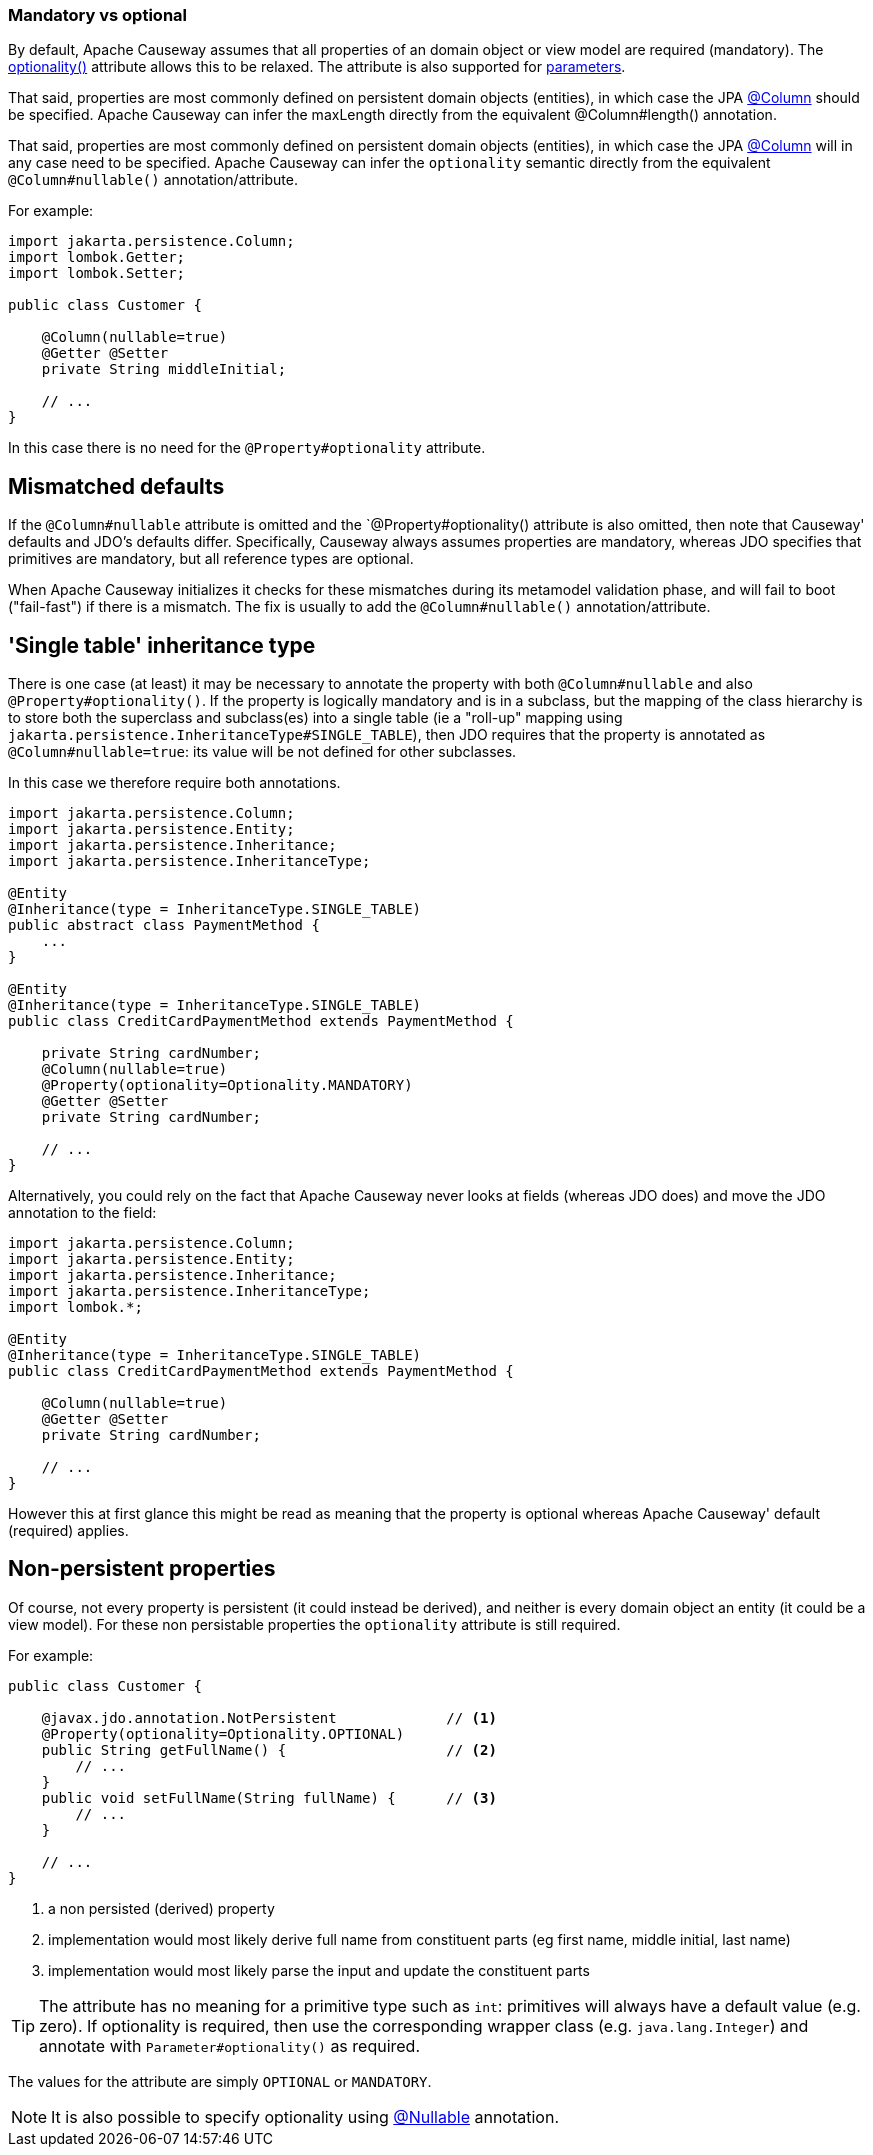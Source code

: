 === Mandatory vs optional

:Notice: Licensed to the Apache Software Foundation (ASF) under one or more contributor license agreements. See the NOTICE file distributed with this work for additional information regarding copyright ownership. The ASF licenses this file to you under the Apache License, Version 2.0 (the "License"); you may not use this file except in compliance with the License. You may obtain a copy of the License at. http://www.apache.org/licenses/LICENSE-2.0 . Unless required by applicable law or agreed to in writing, software distributed under the License is distributed on an "AS IS" BASIS, WITHOUT WARRANTIES OR  CONDITIONS OF ANY KIND, either express or implied. See the License for the specific language governing permissions and limitations under the License.
:page-partial:


By default, Apache Causeway assumes that all properties of an domain object or view model are required (mandatory).
The xref:applib:index/annotation/Property.adoc#optionality[optionality()] attribute allows this to be relaxed.
The attribute is also supported for xref:refguide:applib:index/annotation/Parameter.adoc#optionality[parameters].

That said, properties are most commonly defined on persistent domain objects (entities), in which case the JPA xref:refguide:applib-ant:Column.adoc[@Column] should be specified.
Apache Causeway can infer the maxLength directly from the equivalent @Column#length() annotation.

That said, properties are most commonly defined on persistent domain objects (entities), in which case the JPA xref:refguide:applib-ant:Column.adoc[@Column] will in any case need to be specified.
Apache Causeway can infer the `optionality` semantic directly from the equivalent `@Column#nullable()` annotation/attribute.

For example:

[source,java]
----
import jakarta.persistence.Column;
import lombok.Getter;
import lombok.Setter;

public class Customer {

    @Column(nullable=true)
    @Getter @Setter
    private String middleInitial;

    // ...
}
----

In this case there is no need for the `@Property#optionality` attribute.

== Mismatched defaults

If the `@Column#nullable` attribute is omitted and the `@Property#optionality() attribute is also omitted, then note that Causeway' defaults and JDO's defaults differ.
Specifically, Causeway always assumes properties are mandatory, whereas JDO specifies that primitives are mandatory, but all reference types are optional.

When Apache Causeway initializes it checks for these mismatches during its metamodel validation phase, and will fail to boot ("fail-fast") if there is a mismatch.
The fix is usually to add the `@Column#nullable()` annotation/attribute.

== 'Single table' inheritance type

There is one case (at least) it may be necessary to annotate the property with both `@Column#nullable` and also `@Property#optionality()`.
If the property is logically mandatory and is in a subclass, but the mapping of the class hierarchy is to store both the superclass and subclass(es) into a single table (ie a "roll-up" mapping using `jakarta.persistence.InheritanceType#SINGLE_TABLE`), then JDO requires that the property is annotated as `@Column#nullable=true`: its value will be not defined for other subclasses.

In this case we therefore require both annotations.

[source,java]
----
import jakarta.persistence.Column;
import jakarta.persistence.Entity;
import jakarta.persistence.Inheritance;
import jakarta.persistence.InheritanceType;

@Entity
@Inheritance(type = InheritanceType.SINGLE_TABLE)
public abstract class PaymentMethod {
    ...
}

@Entity
@Inheritance(type = InheritanceType.SINGLE_TABLE)
public class CreditCardPaymentMethod extends PaymentMethod {

    private String cardNumber;
    @Column(nullable=true)
    @Property(optionality=Optionality.MANDATORY)
    @Getter @Setter
    private String cardNumber;

    // ...
}
----

Alternatively, you could rely on the fact that Apache Causeway never looks at fields (whereas JDO does) and move the JDO annotation to the field:

[source,java]
----
import jakarta.persistence.Column;
import jakarta.persistence.Entity;
import jakarta.persistence.Inheritance;
import jakarta.persistence.InheritanceType;
import lombok.*;

@Entity
@Inheritance(type = InheritanceType.SINGLE_TABLE)
public class CreditCardPaymentMethod extends PaymentMethod {

    @Column(nullable=true)
    @Getter @Setter
    private String cardNumber;

    // ...
}
----

However this at first glance this might be read as meaning that the property is optional whereas Apache Causeway' default (required) applies.

== Non-persistent properties

Of course, not every property is persistent (it could instead be derived), and neither is every domain object an entity (it could be a view model).
For these non persistable properties the `optionality` attribute is still required.

For example:

[source,java]
----
public class Customer {

    @javax.jdo.annotation.NotPersistent             // <.>
    @Property(optionality=Optionality.OPTIONAL)
    public String getFullName() {                   // <.>
        // ...
    }
    public void setFullName(String fullName) {      // <.>
        // ...
    }

    // ...
}
----
<.> a non persisted (derived) property
<.> implementation would most likely derive full name from constituent parts (eg first name, middle initial, last name)
<.> implementation would most likely parse the input and update the constituent parts

[TIP]
====
The attribute has no meaning for a primitive type such as `int`: primitives will always have a default value (e.g. zero).
If optionality is required, then use the corresponding wrapper class (e.g. `java.lang.Integer`) and annotate with `Parameter#optionality()` as required.
====

The values for the attribute are simply `OPTIONAL` or `MANDATORY`.


[NOTE]
====
It is also possible to specify optionality using xref:refguide:applib-ant:Nullable.adoc[@Nullable] annotation.
====


